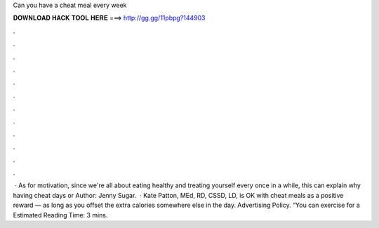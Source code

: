 Can you have a cheat meal every week

𝐃𝐎𝐖𝐍𝐋𝐎𝐀𝐃 𝐇𝐀𝐂𝐊 𝐓𝐎𝐎𝐋 𝐇𝐄𝐑𝐄 ===> http://gg.gg/11pbpg?144903

.

.

.

.

.

.

.

.

.

.

.

.

 · As for motivation, since we're all about eating healthy and treating yourself every once in a while, this can explain why having cheat days or Author: Jenny Sugar.  · Kate Patton, MEd, RD, CSSD, LD, is OK with cheat meals as a positive reward — as long as you offset the extra calories somewhere else in the day. Advertising Policy. “You can exercise for a Estimated Reading Time: 3 mins.